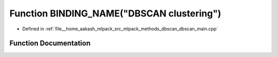 .. _exhale_function_dbscan__main_8cpp_1a192a6cbd7c66cf1409557c598bb80c6e:

Function BINDING_NAME("DBSCAN clustering")
==========================================

- Defined in :ref:`file__home_aakash_mlpack_src_mlpack_methods_dbscan_dbscan_main.cpp`


Function Documentation
----------------------


.. doxygenfunction:: BINDING_NAME("DBSCAN clustering")
